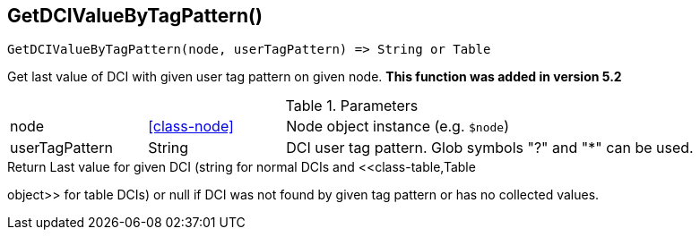 [.nxsl-function]
[[func-getdcivaluebytagpattern]]
== GetDCIValueByTagPattern()

[source,c]
----
GetDCIValueByTagPattern(node, userTagPattern) => String or Table
----

Get last value of DCI with given user tag pattern on given node. *This function was added in version 5.2*

.Parameters
[cols="1,1,3" grid="none", frame="none"]
|===
|node|<<class-node>>|Node object instance (e.g. `$node`)
|userTagPattern|String|DCI user tag pattern. Glob symbols "?" and "*" can be used.
|===

.Return Last value for given DCI (string for normal DCIs and <<class-table,Table
object>> for table DCIs) or null if DCI was not found by given tag pattern or has no
collected values.
